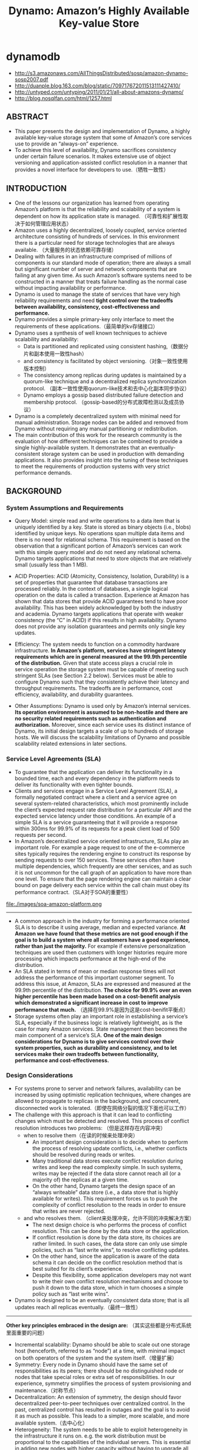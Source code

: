 * dynamodb
#+TITLE: Dynamo: Amazon’s Highly Available Key-value Store
   - http://s3.amazonaws.com/AllThingsDistributed/sosp/amazon-dynamo-sosp2007.pdf
   - http://duanple.blog.163.com/blog/static/709717672011513111427410/
   - http://untyped.com/untyping/2011/01/21/all-about-amazons-dynamo/
   - http://blog.nosqlfan.com/html/1257.html

** ABSTRACT
   - This paper presents the design and implementation of Dynamo, a highly available key-value storage system that some of Amazon’s core services use to provide an “always-on” experience. 
   - To achieve this level of availability, Dynamo sacrifices consistency under certain failure scenarios. It makes extensive use of object versioning and application-assisted conflict resolution in a manner that provides a novel interface for developers to use.（牺牲一致性）

** INTRODUCTION
   - One of the lessons our organization has learned from operating Amazon’s platform is that the reliability and scalability of a system is dependent on how its application state is managed. （可靠性和扩展性取决于如何管理应用状态）
   - Amazon uses a highly decentralized, loosely coupled, service oriented architecture consisting of hundreds of services. In this environment there is a particular need for storage technologies that are always available. （大量服务的状态依赖可靠存储）
   - Dealing with failures in an infrastructure comprised of millions of components is our standard mode of operation; there are always a small but significant number of server and network components that are failing at any given time. As such Amazon’s software systems need to be constructed in a manner that treats failure handling as the normal case without impacting availability or performance.
   - Dynamo is used to manage the state of services that have very high reliability requirements and need *tight control over the tradeoffs between availability, consistency, cost-effectiveness and performance.*
   - Dynamo provides a simple primary-key only interface to meet the requirements of these applications.（最简单的kv存储接口）
   - Dynamo uses a synthesis of well known techniques to achieve scalability and availability: 
     - Data is partitioned and replicated using consistent hashing,（数据分片和副本使用一致性hash）
     - and consistency is facilitated by object versioning.（对象一致性使用版本控制）
     - The consistency among replicas during updates is maintained by a quorum-like technique and a decentralized replica synchronization protocol. （副本一致性使用quorum-like技术和去中心化副本同步协议）
     - Dynamo employs a gossip based distributed failure detection and membership protocol. （gossip-based的分布式故障检测以及成员协议）
   - Dynamo is a completely decentralized system with minimal need for manual administration. Storage nodes can be added and removed from Dynamo without requiring any manual partitioning or redistribution.
   - The main contribution of this work for the research community is the evaluation of how different techniques can be combined to provide a single highly-available system. It demonstrates that an eventually-consistent storage system can be used in production with demanding applications. It also provides insight into the tuning of these techniques to meet the requirements of production systems with very strict performance demands.

** BACKGROUND
*** System Assumptions and Requirements
   - Query Model: simple read and write operations to a data item that is uniquely identified by a key. State is stored as binary objects (i.e., blobs) identified by unique keys. No operations span multiple data items and there is no need for relational schema. This requirement is based on the observation that a significant portion of Amazon’s services can work with this simple query model and do not need any relational schema. Dynamo targets applications that need to store objects that are relatively small (usually less than 1 MB).

   - ACID Properties: ACID (Atomicity, Consistency, Isolation, Durability) is a set of properties that guarantee that database transactions are processed reliably. In the context of databases, a single logical operation on the data is called a transaction. Experience at Amazon has shown that data stores that provide ACID guarantees tend to have poor availability. This has been widely acknowledged by both the industry and academia. Dynamo targets applications that operate with weaker consistency (the “C” in ACID) if this results in high availability. Dynamo does not provide any isolation guarantees and permits only single key updates.

   - Efficiency: The system needs to function on a commodity hardware infrastructure. *In Amazon’s platform, services have stringent latency requirements which are in general measured at the 99.9th percentile of the distribution.* Given that state access plays a crucial role in service operation the storage system must be capable of meeting such stringent SLAs (see Section 2.2 below). Services must be able to configure Dynamo such that they consistently achieve their latency and throughput requirements. The tradeoffs are in performance, cost efficiency, availability, and durability guarantees.

   - Other Assumptions: Dynamo is used only by Amazon’s internal services. *Its operation environment is assumed to be non-hostile and there are no security related requirements such as authentication and authorization.* Moreover, since each service uses its distinct instance of Dynamo, its initial design targets a scale of up to hundreds of storage hosts. We will discuss the scalability limitations of Dynamo and possible scalability related extensions in later sections.

*** Service Level Agreements (SLA)
   - To guarantee that the application can deliver its functionality in a bounded time, each and every dependency in the platform needs to deliver its functionality with even tighter bounds. 
   - Clients and services engage in a Service Level Agreement (SLA), a formally negotiated contract where a client and a service agree on several system-related characteristics, which most prominently include the client’s expected request rate distribution for a particular API and the expected service latency under those conditions. An example of a simple SLA is a service guaranteeing that it will provide a response within 300ms for 99.9% of its requests for a peak client load of 500 requests per second.
   - In Amazon’s decentralized service oriented infrastructure, SLAs play an important role. For example a page request to one of the e-commerce sites typically requires the rendering engine to construct its response by sending requests to over 150 services. These services often have multiple dependencies, which frequently are other services, and as such it is not uncommon for the call graph of an application to have more than one level. To ensure that the page rendering engine can maintain a clear bound on page delivery each service within the call chain must obey its performance contract.（SLA对于SOA的重要性）

file:./images/soa-amazon-platform.png

--------------------
   - A common approach in the industry for forming a performance oriented SLA is to describe it using average, median and expected variance. *At Amazon we have found that these metrics are not good enough if the goal is to build a system where all customers have a good experience, rather than just the majority.* For example if extensive personalization techniques are used then customers with longer histories require more processing which impacts performance at the high-end of the distribution.     
   - An SLA stated in terms of mean or median response times will not address the performance of this important customer segment. To address this issue, at Amazon, SLAs are expressed and measured at the 99.9th percentile of the distribution. *The choice for 99.9% over an even higher percentile has been made based on a cost-benefit analysis which demonstrated a significant increase in cost to improve performance that much.* （选择在99.9%是因为这是cost-benifit平衡点）
   - Storage systems often play an important role in establishing a service’s SLA, especially if the business logic is relatively lightweight, as is the case for many Amazon services. State management then becomes the main component of a service’s SLA. *One of the main design considerations for Dynamo is to give services control over their system properties, such as durability and consistency, and to let services make their own tradeoffs between functionality, performance and cost-effectiveness.* 

*** Design Considerations
   - For systems prone to server and network failures, availability can be increased by using optimistic replication techniques, where changes are allowed to propagate to replicas in the background, and concurrent, disconnected work is tolerated.（即使在网络分裂的情况下面也可以工作）
   - The challenge with this approach is that it can lead to conflicting changes which must be detected and resolved. This process of conflict resolution introduces two problems: （但是这样存在内容冲突）
     - when to resolve them（在读的时候来处理冲突）
       - An important design consideration is to decide when to perform the process of resolving update conflicts, i.e., whether conflicts should be resolved during reads or writes. 
       - Many traditional data stores execute conflict resolution during writes and keep the read complexity simple. In such systems, writes may be rejected if the data store cannot reach all (or a majority of) the replicas at a given time. 
       - On the other hand, Dynamo targets the design space of an “always writeable” data store (i.e., a data store that is highly available for writes). This requirement forces us to push the complexity of conflict resolution to the reads in order to ensure that writes are never rejected.
     - and who resolves them. （client来处理冲突，允许不同的冲突解决方案）
       - The next design choice is who performs the process of conflict resolution. This can be done by the data store or the application. 
       - If conflict resolution is done by the data store, its choices are rather limited. In such cases, the data store can only use simple policies, such as “last write wins”, to resolve conflicting updates. 
       - On the other hand, since the application is aware of the data schema it can decide on the conflict resolution method that is best suited for its client’s experience.
       - Despite this flexibility, some application developers may not want to write their own conflict resolution mechanisms and choose to push it down to the data store, which in turn chooses a simple policy such as “last write wins”.
   - Dynamo is designed to be an eventually consistent data store; that is all updates reach all replicas eventually.（最终一致性）

--------------------

*Other key principles embraced in the design are:* （其实这些都是分布式系统里面重要的问题）
   - Incremental scalability: Dynamo should be able to scale out one storage host (henceforth, referred to as “node”) at a time, with minimal impact on both operators of the system and the system itself.（增量扩展）
   - Symmetry: Every node in Dynamo should have the same set of responsibilities as its peers; there should be no distinguished node or nodes that take special roles or extra set of responsibilities. In our experience, symmetry simplifies the process of system provisioning and maintenance.（对称节点）
   - Decentralization: An extension of symmetry, the design should favor decentralized peer-to-peer techniques over centralized control. In the past, centralized control has resulted in outages and the goal is to avoid it as much as possible. This leads to a simpler, more scalable, and more available system.（去中心化）
   - Heterogeneity: The system needs to be able to exploit heterogeneity in the infrastructure it runs on. e.g. the work distribution must be proportional to the capabilities of the individual servers. This is essential in adding new nodes with higher capacity without having to upgrade all hosts at once.（节点异构，带来许多资源管理的挑战。我相信yarn，mesos这样的资源管理系统在很大程度上解决了这个问题）

** RELATED WORK
*** Peer to Peer Systems
*** Distributed File Systems and Databases
*** Discussion
Dynamo differs from the aforementioned decentralized storage systems in terms of its target requirements. 
   - First, Dynamo is targeted mainly at applications that need an “always writeable” data store where no updates are rejected due to failures or concurrent writes. This is a crucial requirement for many Amazon applications. 
   - Second, as noted earlier, Dynamo is built for an infrastructure within a single administrative domain where all nodes are assumed to be trusted. （可信节点）
   - Third, applications that use Dynamo do not require support for hierarchical namespaces (a norm in many file systems) or complex relational schema (supported by traditional databases). 
   - Fourth, Dynamo is built for latency sensitive applications that require at least 99.9% of read and write operations to be performed within a few hundred milliseconds. （对于延迟要求很高，99.9%的延迟在百毫秒以下）
     - To meet these stringent latency requirements, it was imperative for us to avoid routing requests through multiple nodes (which is the typical design adopted by several distributed hash table systems such as Chord and Pastry). This is because multi-hop routing increases variability in response times, thereby increasing the latency at higher percentiles. 
     - Dynamo can be characterized as a zero-hop DHT, where each node maintains enough routing information locally to route a request to the appropriate node directly（因此不允许multi-hop的设计，而必须是zero-hop的）

** SYSTEM ARCHITECTURE
The architecture of a storage system that needs to operate in a production setting is complex. In addition to the actual data persistence component, the system needs to have scalable and robust solutions for 
   - load balancing, 
   - membership and failure detection, 
   - failure recovery, 
   - replica synchronization, 
   - overload handling,  
   - state transfer, 
   - concurrency 
   - and job scheduling, 
   - request marshalling, 
   - request routing, 
   - system monitoring and alarming,
   - and configuration management.
 Describing the details of each of the solutions is not possible, so this paper focuses on the core distributed systems techniques used in Dynamo: 
   1. partitioning, 
   2. replication, 
   3. versioning, 
   4. membership, 
   5. failure handling 
   6. and scaling.

file:./images/dynamo-techniques-summary.png

*** System Interface
Dynamo stores objects associated with a key through a simple interface; it exposes two operations: get() and put().
   - The get(key) operation locates the object replicas associated with the key in the storage system and returns a single object or a list of objects with conflicting versions along with a context.
   - The put(key, context, object) operation determines where the replicas of the object should be placed based on the associated key, and writes the replicas to disk.
   - The context encodes system metadata about the object that is opaque to the caller and includes information such as the version of the object. The context information is stored along with the object so that the system can verify the validity of the context object supplied in the put request.（context应该包括了路由和版本信息）
   - Dynamo treats both the key and the object supplied by the caller as an opaque array of bytes. It applies a MD5 hash on the key to generate a 128-bit identifier, which is used to determine the storage nodes that are responsible for serving the key.（通过MD5来做hash）

*** Partitioning Algorithm
Dynamo’s partitioning scheme relies on consistent hashing to distribute the load across multiple storage hosts.（一致性hash来解决分布问题）
   - Each node in the system is assigned a random value within this space which represents its “position” on the ring. Each data item identified by a key is assigned to a node by hashing the data item’s key to yield its position on the ring, and then walking the ring clockwise to find the first node with a position larger than the item’s position.
   - Thus, each node becomes responsible for the region in the ring between it and its predecessor node on the ring. The principle advantage of consistent hashing is that departure or arrival of a node only affects its immediate neighbors and other nodes remain unaffected.

The basic consistent hashing algorithm presents some challenges.（简单的一致性hash实现存在下面问题）
   - First, the random position assignment of each node on the ring leads to non-uniform data and load distribution. （分布不均匀）
   - Second, the basic algorithm is oblivious to the heterogeneity in the performance of nodes.（没有考虑异构性）

To address these issues, Dynamo uses a variant of consistent hashing (similar to the one used in [10, 20]): instead of mapping a node to a single point in the circle, each node gets assigned to multiple points in the ring. To this end, Dynamo uses the concept of “virtual nodes”.（引入虚拟节点来解决上面问题）
   - A virtual node looks like a single node in the system, but each node can be responsible for more than one virtual node. 
   - Effectively, when a new node is added to the system, it is assigned multiple positions (henceforth, “tokens”) in the ring.
   - Using virtual nodes has the following advantages:
     - If a node becomes unavailable (due to failures or routine maintenance), the load handled by this node is evenly dispersed across the remaining available nodes.
     - When a node becomes available again, or a new node is added to the system, the newly available node accepts a roughly equivalent amount of load from each of the other available nodes.
     - The number of virtual nodes that a node is responsible can decided based on its capacity, accounting for heterogeneity in the physical infrastructure.

*** Replication
   - To achieve high availability and durability, Dynamo replicates its data on multiple hosts. Each data item is replicated at N hosts, where N is a parameter configured “per-instance”.
   - Each key, k, is assigned to a coordinator node (described in the previous section). The coordinator is in charge of the replication of the data items that fall within its range. 
   - In addition to locally storing each key within its range, the coordinator replicates these keys at the N-1 clockwise successor nodes in the ring. This results in a system where each node is responsible for the region of the ring between it and its Nth predecessor.（在顺时针方向的N个节点上保存副本）

file:./images/dynamo-partition-and-replication.png

The list of nodes that is responsible for storing a particular key is called the *preference list*. The system is designed, as will be explained in Section 4.8, so that every node in the system can determine which nodes should be in this list for any particular key. 
   - To account for node failures, preference list contains more than N nodes. Note that with the use of virtual nodes, it is possible that the first N successor positions for a particular key may be owned by less than N distinct physical nodes (i.e. a node may hold more than one of the first N positions). （因为引入了虚拟节点，所以preference list的长度会比N要大。副本必须确保在N个不同的物理机器上）
   - To address this, the preference list for a key is constructed by skipping positions in the ring to ensure that the list contains only distinct physical nodes.

*** Data Versioning
Dynamo provides eventual consistency, which allows for updates to be propagated to all replicas asynchronously. A put() call may return to its caller before the update has been applied at all the replicas, which can result in scenarios where a subsequent get() operation may return an object that does not have the latest updates.. If there are no failures then there is a bound on the update propagation times. However, under certain failure scenarios (e.g., server outages or network partitions), updates may not arrive at all replicas for an extended period of time.（异步replication）

In order to provide this kind of guarantee, Dynamo treats the result of each modification as a new and immutable version of the data. It allows for multiple versions of an object to be present in the system at the same time. Most of the time, new versions subsume the previous version(s), and the system itself can determine the authoritative version (*syntactic reconciliation*). However, *version branching* may happen, in the presence of failures combined with concurrent updates, resulting in conflicting versions of an object. In these cases, the system cannot reconcile the multiple versions of the same object and the client must perform the reconciliation in order to collapse multiple branches of data evolution back into one (*semantic reconciliation*).

It is important to understand that certain failure modes can potentially result in the system having not just two but several versions of the same data. Updates in the presence of network partitions and node failures can potentially result in an object having distinct version sub-histories, which the system will need to reconcile in the future. This requires us to design applications that explicitly acknowledge the possibility of multiple versions of the same data (in order to never lose any updates).

Dynamo uses vector clocks in order to capture causality between different versions of the same object. A vector clock is effectively a list of (node, counter) pairs. *One vector clock is associated with every version of every object. One can determine whether two versions of an object are on parallel branches or have a causal ordering, by examine their vector clocks*. If the counters on the first object’s clock are less-than-or-equal to all of the nodes in the second clock, then the first is an ancestor of the second and can be forgotten. Otherwise, the two changes are considered to be in conflict and require reconciliation.（通过vector clock来解决版本冲突问题） *TODO（dirlt）：什么时候以及如何将这个解决冲突之后的版本同步到集群里面*

In Dynamo, when a client wishes to update an object, it must specify which version it is updating. This is done by passing the context it obtained from an earlier read operation, which contains the vector clock information. Upon processing a read request, if Dynamo has access to multiple branches that cannot be syntactically reconciled, it will return all the objects at the leaves, with the corresponding version information in the context. An update using this context is considered to have reconciled the divergent versions and the branches are collapsed into a single new version.

file:./images/dynamo-version-evolution-illustration.png

A possible issue with vector clocks is that the size of vector clocks may grow if many servers coordinate the writes to an object. In practice, this is not likely because the writes are usually handled by one of the top N nodes in the preference list. In case of network partitions or multiple server failures, write requests may be handled by nodes that are not in the top N nodes in the preference list causing the size of vector clock to grow. In these scenarios, it is desirable to limit the size of vector clock. To this end, Dynamo employs the following clock truncation scheme: *Along with each (node, counter) pair, Dynamo stores a timestamp that indicates the last time the node updated the data item. When the number of (node, counter) pairs in the vector clock reaches a threshold (say 10), the oldest pair is removed from the clock.* Clearly, this truncation scheme can lead to inefficiencies in reconciliation as the descendant relationships cannot be derived accurately. However, this problem has not surfaced in production and therefore this issue has not been thoroughly investigated.（通过删除历史来确保vector clock大小保持在合适的范围。每个vector clock包括若干个(node,counter)的组合，表明在node这个节点上发生过多少次更新。同时在这个组合上保存timestamp，如果这个组合历史超过一定数目的话，那么就会考虑删除历史）

*** Execution of get () and put () operations
   - Both get and put operations are invoked using Amazon’s infrastructure-specific request processing framework over HTTP. There are two strategies that a client can use to select a node: 
     - *(1) route its request through a generic load balancer that will select a node based on load information, or* （HTTP代理）
     - *(2) use a partition-aware client library that routes requests directly to the appropriate coordinator nodes.* 
     - The advantage of the first approach is that the client does not have to link any code specific to Dynamo in its application, whereas the second strategy can achieve lower latency because it skips a potential forwarding step.
   - *A node handling a read or write operation is known as the coordinator.* Typically, this is the first among the top N nodes in the preference list. If the requests are received through a load balancer, requests to access a key may be routed to any random node in the ring. In this scenario, the node that receives the request will not coordinate it if the node is not in the top N of the requested key’s preference list. Instead, that node will forward the request to the first among the top N nodes in the preference list. （通常是选择perference list上的第一个节点作为coordinator来处理read/write操作. *但是如果有load balancer的话比如HTTP代理，那么会选择任意preference list top N nodes里面的任意一个节点来做* ）
   - Read and write operations involve the first N healthy nodes in the preference list, skipping over those that are down or inaccessible. When all nodes are healthy, the top N nodes in a key’s preference list are accessed. *When there are node failures or network partitions, nodes that are lower ranked in the preference list are accessed.*
   - To maintain consistency among its replicas, Dynamo uses a consistency protocol similar to those used in quorum systems. This protocol has two key configurable values: R and W. R is the minimum number of nodes that must participate in a successful read operation. W is the minimum number of nodes that must participate in a successful write operation. Setting R and W such that R + W > N yields a quorum-like system. In this model, the latency of a get (or put) operation is dictated by the slowest of the R (or W) replicas. For this reason, R and W are usually configured to be less than N, to provide better latency.（从N个节点里面，至少读取R个节点，至少写入W个节点，通过满足R+W>N这个条件来得到一致性）
   - Upon receiving a put() request for a key, the coordinator generates the vector clock for the new version and writes the new version locally. The coordinator then sends the new version (along with the new vector clock) to the N highest-ranked reachable nodes. If at least W-1 nodes respond then the write is considered successful. *TODO（dirlt）：这里是同步写吗？如果是异步写并且需要处理失败的话，那么接口会很难用*
   - Similarly, for a get() request, the coordinator requests all existing versions of data for that key from the N highest-ranked reachable nodes in the preference list for that key, and then waits for R responses before returning the result to the client. If the coordinator ends up gathering multiple versions of the data, it returns all the versions it deems to be causally unrelated. *The divergent versions are then reconciled and the reconciled version superseding the current versions is written back.* TODO（dirlt）：这里不太理解是谁来触发write-back的操作的？是client-library吗？在协调完成之后将数据完全写回 NOTE（dirlt）：后面提到确实是client-library来完成的

*** Handling Failures: Hinted Handoff
*节点临时挂掉* TODO（dirlt）：这里还有一个问题就是，在完全去中心化的情况下面，如何判断一个节点是否挂掉

NOTE（dirlt）：按照我的理解，这个判断应该是由coordinator来判断的。coordinator来判断下面的A，D是否healthy. 而之后write-back则是D来判断A是否healthy的。也就是说在极端的情况下面，如果coordinator和D联通，但是和A不联通，D和A联通的话，那么所有的write都会以D为proxy，转发到A上。coordinator不可用的情况则是通过client来发现的。

   - If Dynamo used a traditional quorum approach it would be unavailable during server failures and network partitions, and would have reduced durability even under the simplest of failure conditions. 
   - To remedy this it does not enforce strict quorum membership and instead it uses a “sloppy quorum”; all read and write operations are performed on the first N healthy nodes from the preference list, which may not always be the first N nodes encountered while walking the consistent hashing ring.（每次读写操作不是涉及到perference list的最开始的N个节点，而应该是最开始的N个健康节点）
   - Consider the example of Dynamo configuration given in Figure 2 with N=3. In this example, *if node A is temporarily down or unreachable during a write operation then a replica that would normally have lived on A will now be sent to node D.* This is done to maintain the desired availability and durability guarantees. The replica sent to D will have a hint in its metadata that suggests which node was the intended recipient of the replica (in this case A). *Nodes that receive hinted replicas will keep them in a separate local database that is scanned periodically. Upon detecting that A has recovered, D will attempt to deliver the replica to A. Once the transfer succeeds, D may delete the object from its local store without decreasing the total number of replicas in the system.* （如果A节点不认为down的话，那么会将对A的操作全部转移到clockwise的下一个节点上比如D，D单独维护所有这些操作。然后如果D检测到A是正常的话，那么D会将这些数据同步给A）
   - Using hinted handoff, Dynamo ensures that the read and write operations are not failed due to temporary node or network failures. Applications that need the highest level of availability can set W to 1, which ensures that a write is accepted as long as a single node in the system has durably written the key it to its local store. Thus, the write request is only rejected if all nodes in the system are unavailable. However, in practice, most Amazon services in production set a higher W to meet the desired level of durability.

*** Handling permanent failures: Replica synchronization
*节点永久下线*

NOTE（dirlt）：这样看来node不仅仅要存放key-value data，还必须维持对应的merkle tree？这个数据结构存放在什么地方？

   - Hinted handoff works best if the system membership churn is low and node failures are transient. There are scenarios under which hinted replicas become unavailable before they can be returned to the original replica node. To handle this and other threats to durability, Dynamo implements an anti-entropy (replica synchronization) protocol to keep the replicas synchronized.
   - *To detect the inconsistencies between replicas faster and to minimize the amount of transferred data, Dynamo uses Merkle trees. A Merkle tree is a hash tree where leaves are hashes of the values of individual keys. Parent nodes higher in the tree are hashes of their respective children.*
     - The principal advantage of Merkle tree is that each branch of the tree can be checked independently without requiring nodes to download the entire tree or the entire data set. Moreover, Merkle trees help in reducing the amount of data that needs to be transferred while checking for inconsistencies among replicas. 
     - For instance, if the hash values of the root of two trees are equal, then the values of the leaf nodes in the tree are equal and the nodes require no synchronization. If not, it implies that the values of some replicas are different. In such cases, the nodes may exchange the hash values of children and the process continues until it reaches the leaves of the trees, at which point the hosts can identify the keys that are “out of sync”. 
     - Merkle trees minimize the amount of data that needs to be transferred for synchronization and reduce the number of disk reads performed during the anti-entropy process.
   - Dynamo uses Merkle trees for anti-entropy as follows: 
     - *Each node maintains a separate Merkle tree for each key range (the set of keys covered by a virtual node) it hosts. This allows nodes to compare whether the keys within a key range are up-to-date.*
     - In this scheme, two nodes exchange the root of the Merkle tree corresponding to the key ranges that they host in common. Subsequently, using the tree traversal scheme described above the nodes determine if they have any differences and perform the appropriate synchronization action. 
     - The disadvantage with this scheme is that many key ranges change when a node joins or leaves the system thereby requiring the tree(s) to be recalculated. This issue is addressed, however, by the refined partitioning scheme described in Section 6.2（如何快速更新Merkle Tree）

*** Membership and Failure Detection
*成员关系以及故障检测*

**** Ring Membership
   - In Amazon’s environment node outages (due to failures and maintenance tasks) are often transient but may last for extended intervals. A node outage rarely signifies a permanent departure and therefore should not result in rebalancing of the partition assignment or repair of the unreachable replicas. Similarly, manual error could result in the unintentional startup of new Dynamo nodes. （大部分情况下节点都只是暂时下线，而不是永久下线，不会造成partition发生变化）
   - For these reasons, it was deemed appropriate to use an explicit mechanism to initiate the addition and removal of nodes from a Dynamo ring. An administrator uses a command line tool or a browser to connect to a Dynamo node and issue a membership change to join a node to a ring or remove a node from a ring. The node that serves the request writes the membership change and its time of issue to persistent store. The membership changes form a history because nodes can be removed and added back multiple times. （所以如果需要永久下线的话需要人工来显式操作，对于上线节点也是如此。上下节点这个过程非常重要是因为会改变成员关系）
   - A gossip-based protocol propagates membership changes and maintains an eventually consistent view of membership. Each node contacts a peer chosen at random every second and the two nodes efficiently reconcile their persisted membership change histories.（membership传播使用gossio-based协议来完成。原理是每个节点会定时和其他节点通信交换各自的membership, 来发现membership的改变然后同步）
   - When a node starts for the first time, it chooses its set of tokens (virtual nodes in the consistent hash space) and maps nodes to their respective token sets. The mapping is persisted on disk and initially contains only the local node and token set. （一个节点最初上线的时候，也会随机选择一些节点来做membership的交换。初始这个节点的membership里面只有自己，但是经过一定次数的交换之后就能够获得big picture。这个mapping关系最终会被持久化到磁盘上）
   - The mappings stored at different Dynamo nodes are reconciled during the same communication exchange that reconciles the membership change histories. Therefore, partitioning and placement information also propagates via the gossip-based protocol and each storage node is aware of the token ranges handled by its peers. This allows each node to forward a key’s read/write operations to the right set of nodes directly

**** External Discovery
   - The mechanism described above could temporarily result in a logically partitioned Dynamo ring. （上面这种自动化方案可能造成临时的逻辑分割）
   - For example, the administrator could contact node A to join A to the ring, then contact node B to join B to the ring. In this scenario, nodes A and B would each consider itself a member of the ring, yet neither would be immediately aware of the other. （比如A，B两个节点独立上线，那么在一段时间内A，B两个节点可能都不会认为对方在这个ring上）
   - To prevent logical partitions, some Dynamo nodes play the role of seeds. Seeds are nodes that are discovered via an external mechanism and are known to all nodes. Because all nodes eventually reconcile their membership with a seed, logical partitions are highly unlikely. Seeds can be obtained either from static configuration or from a configuration service. Typically seeds are fully functional nodes in the Dynamo ring. （解决办法是选择几个seed nodes，这几个seed nodes有点类似public service。节点一旦加入ring之前需要在上面注册。这样如果两个节点上线的话那么很快就会发现对方的存在） 

**** Failure Detection
   - Failure detection in Dynamo is used to avoid attempts to communicate with unreachable peers during get() and put() operations and when transferring partitions and hinted replicas.
   - For the purpose of avoiding failed attempts at communication, a purely local notion of failure detection is entirely sufficient: node A may consider node B failed if node B does not respond to node A’s messages (even if B is responsive to node C's messages). 
   - In the presence of a steady rate of client requests generating inter-node communication in the Dynamo ring, a node A quickly discovers that a node B is unresponsive when B fails to respond to a message; Node A then uses alternate nodes to service requests that map to B's partitions; A periodically retries B to check for the latter's recovery. 
   - *In the absence of client requests to drive traffic between two nodes, neither node really needs to know whether the other is reachable and responsive.* （节点之间是否通常都是在外部请求的驱动下来完成的）

*** Adding/Removing Storage Nodes
   - When a new node (say X) is added into the system, it gets assigned a number of tokens that are randomly scattered on the ring. For every key range that is assigned to node X, there may be a number of nodes (less than or equal to N) that are currently in charge of handling keys that fall within its token range. Due to the allocation of key ranges to X, some existing nodes no longer have to some of their keys and these nodes transfer those keys to X. When a node is removed from the system, the reallocation of keys happens in a reverse process.
   - Operational experience has shown that this approach distributes the load of key distribution uniformly across the storage nodes, which is important to meet the latency requirements and to ensure fast bootstrapping. Finally, by adding a confirmation round between the source and the destination, it is made sure that the destination node does not receive any duplicate transfers for a given key range.（加入节点在更新membership的同时，也会和涉及到parition变化的节点做通信，这样可以很快地完成partition的调整，而不用等待到membership完全完成之后才可用）

** IMPLEMENTATION
In Dynamo, each storage node has three main software components: request coordination, membership and failure detection, and a local persistence engine. All these components are implemented in Java.
   - Dynamo’s local persistence component allows for different  storage engines to be plugged in. Engines that are in use are Berkeley Database (BDB) Transactional Data Store2, BDB Java Edition, MySQL, and an in-memory buffer with persistent backing store. The main reason for designing a pluggable persistence component is to choose the storage engine best suited for an application’s access patterns.（可插拔的底层存储系统）
   - The request coordination component is built on top of an event-driven messaging substrate where the message processing pipeline is split into multiple stages similar to the SEDA architecture.（请求处理上采用类似event-drien的编程方式，消息处理的pipeline被分割成为多个stage，类似SEDA架构）
     - All communications are implemented using Java NIO channels. 
     - The coordinator executes the read and write requests on behalf of clients by collecting data from one or more nodes (in the case of reads) or storing data at one or more nodes (for writes). 
     - Each client request results in the creation of a state machine on the node that received the client request. The state machine contains all the logic for identifying the nodes responsible for a key, sending the requests, waiting for responses, potentially doing retries, processing the replies and packaging the response to the client. Each state machine instance handles exactly one client request.（coordinator对每个请求创建state machine, state machine是很典型的event-driven编程实现方式）
     - *After the read response has been returned to the caller the state machine waits for a small period of time to receive any outstanding responses. If stale versions were returned in any of the responses, the coordinator updates those nodes with the latest version. This process is called read repair* because it repairs replicas that have missed a recent update at an opportunistic time and relieves the anti-entropy protocol from having to do it. （然后coordinator等待一段时间，等待client的回复。client完成冲突解析之后会将解析之后的结果写回。这个过程称为read repair）
     - As noted earlier, write requests are coordinated by one of the top N nodes in the preference list. Although it is desirable always to have the first node among the top N to coordinate the writes thereby serializing all writes at a single location, this approach has led to uneven load distribution resulting in SLA violations. This is because the request load is not uniformly distributed across objects. To counter this, any of the top N nodes in the preference list is allowed to coordinate the writes.
     - In particular, since each write usually follows a read operation, the coordinator for a write is chosen to be the node that replied fastest to the previous read operation which is stored in the context information of the
request. This optimization enables us to pick the node that has the data that was read by the preceding read operation thereby increasing the chances of getting “read-your-writes” consistency. It also reduces variability in the performance of the request handling which improves the performance at the 99.9 percentile. （read返回的context用来为之后的write服务）
   - *TODO（dirlt）：not much about membership and failure detection*

** EXPERIENCES & LESSONS LEARNED
*** Configurations
Dynamo is used by several services with different configurations. These instances differ by their version reconciliation logic, and read/write quorum characteristics. The following are the main patterns in which Dynamo is used:
   - *Business logic specific reconciliation:* This is a popular use case for Dynamo. Each data object is replicated across multiple nodes. In case of divergent versions, the client application performs its own reconciliation logic. The shopping cart service discussed earlier is a prime example of this category. Its business logic reconciles objects by merging different versions of a customer’s shopping cart.
   - *Timestamp based reconciliation:* This case differs from the previous one only in the reconciliation mechanism. In case of divergent versions, Dynamo performs simple timestamp based reconciliation logic of “last write wins”; i.e., the object with the largest physical timestamp value is chosen as the correct version. The service that maintains customer’s session information is a good example of a service that uses this mode.
   - High performance read engine: While Dynamo is built to be an “always writeable” data store, a few services are tuning its quorum characteristics and using it as a high performance read engine. Typically, these services have a high read request rate and only a small number of updates. In this configuration, typically R is set to be 1 and W to be N. For these services, Dynamo provides the ability to partition and replicate their data across multiple nodes thereby offering incremental scalability. Some of these instances function as the authoritative persistence cache for data stored in more heavy weight backing stores. Services that maintain product catalog and promotional items fit in this category.

The main advantage of Dynamo is that its client applications can tune the values of N, R and W to achieve their desired levels of performance, availability and durability. For instance, the value of N determines the durability of each object. A typical value of N used by Dynamo’s users is 3. The values of W and R impact object availability, durability and consistency. For instance, if W is set to 1, then the system will never reject a write request as long as there is at least one node in the system that can successfully process a write request. However, low values of W and R can increase the risk of inconsistency as write requests are deemed successful and returned to the clients even if they are not processed by a majority of the replicas. This also introduces a vulnerability window for durability when a write request is successfully returned to the client even though it has been persisted at only a small number of nodes.

The common (N,R,W) configuration used by several instances of Dynamo is (3,2,2). These values are chosen to meet the necessary levels of performance, durability, consistency, and availability SLAs. All the measurements presented in this section were taken on a live system operating with a configuration of (3,2,2) and running a couple hundred nodes with homogenous hardware configurations. As mentioned earlier, each instance of Dynamo contains nodes that are located in multiple datacenters. These datacenters are typically connected through high speed network links. Recall that to generate a successful get (or put) response R (or W) nodes need to respond to the coordinator. Clearly, the network latencies between datacenters affect the response time and the nodes (and their datacenter locations) are chosen such that the applications target SLAs are met.（通过调整R，W，N来满足不同的SLA） 

*** Balancing Performance and Durability
*** Ensuring Uniform Load distribution
*** Divergent Versions: When and How Many?
*** Client-driven or Server-driven Coordination
*** Balancing background vs. foreground tasks
*** Discussion

** CONCLUSIONS


